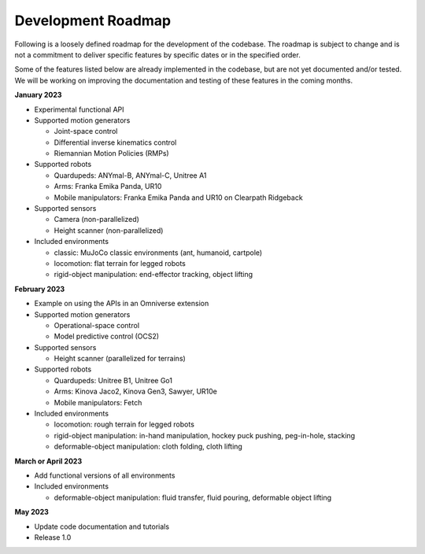 Development Roadmap
===================

Following is a loosely defined roadmap for the development of the codebase. The roadmap is subject to
change and is not a commitment to deliver specific features by specific dates or in the specified order.

Some of the features listed below are already implemented in the codebase, but are not yet documented
and/or tested. We will be working on improving the documentation and testing of these features in the
coming months.

**January 2023**

* Experimental functional API
* Supported motion generators

  * Joint-space control
  * Differential inverse kinematics control
  * Riemannian Motion Policies (RMPs)

* Supported robots

  * Quardupeds: ANYmal-B, ANYmal-C, Unitree A1
  * Arms: Franka Emika Panda, UR10
  * Mobile manipulators: Franka Emika Panda and UR10 on Clearpath Ridgeback

* Supported sensors

  * Camera (non-parallelized)
  * Height scanner (non-parallelized)

* Included environments

  * classic: MuJoCo classic environments (ant, humanoid, cartpole)
  * locomotion: flat terrain for legged robots
  * rigid-object manipulation: end-effector tracking, object lifting

**February 2023**

* Example on using the APIs in an Omniverse extension
* Supported motion generators

  * Operational-space control
  * Model predictive control (OCS2)

* Supported sensors

  * Height scanner (parallelized for terrains)

* Supported robots

  * Quardupeds: Unitree B1, Unitree Go1
  * Arms: Kinova Jaco2, Kinova Gen3, Sawyer, UR10e
  * Mobile manipulators: Fetch

* Included environments

  * locomotion: rough terrain for legged robots
  * rigid-object manipulation: in-hand manipulation, hockey puck pushing, peg-in-hole, stacking
  * deformable-object manipulation: cloth folding, cloth lifting

**March or April 2023**

* Add functional versions of all environments
* Included environments

  * deformable-object manipulation: fluid transfer, fluid pouring, deformable object lifting

**May 2023**

* Update code documentation and tutorials
* Release 1.0
